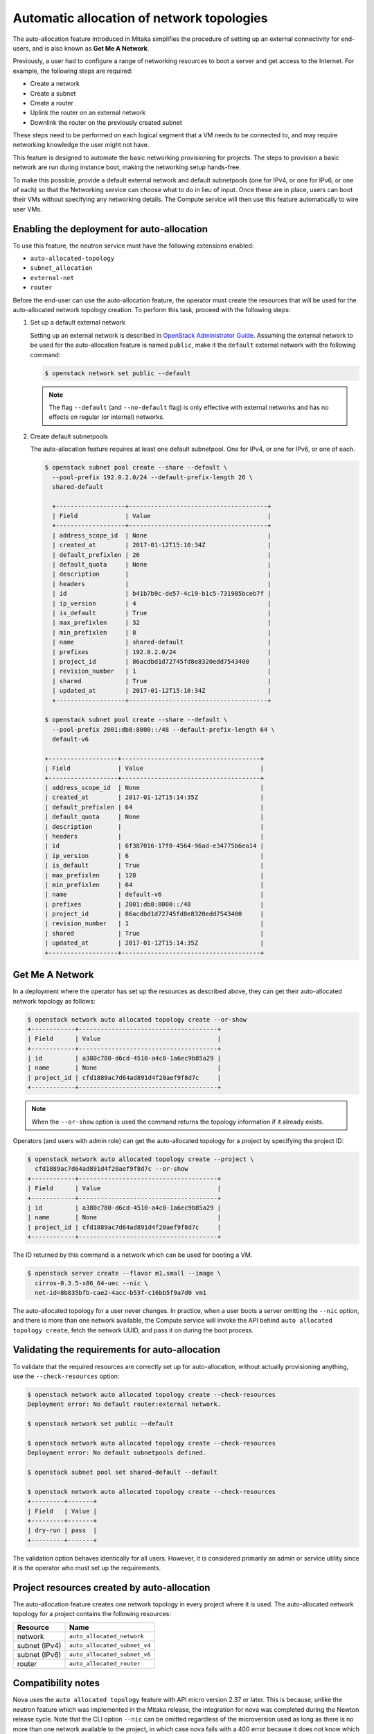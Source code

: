 .. _config-auto-allocation:

==========================================
Automatic allocation of network topologies
==========================================

The auto-allocation feature introduced in Mitaka simplifies the procedure of
setting up an external connectivity for end-users, and is also known as **Get
Me A Network**.

Previously, a user had to configure a range of networking resources to boot
a server and get access to the Internet. For example, the following steps
are required:

* Create a network
* Create a subnet
* Create a router
* Uplink the router on an external network
* Downlink the router on the previously created subnet

These steps need to be performed on each logical segment that a VM needs to
be connected to, and may require networking knowledge the user might not
have.

This feature is designed to automate the basic networking provisioning for
projects. The steps to provision a basic network are run during instance
boot, making the networking setup hands-free.

To make this possible, provide a default external network and default
subnetpools (one for IPv4, or one for IPv6, or one of each) so that the
Networking service can choose what to do in lieu of input. Once these are in
place, users can boot their VMs without specifying any networking details.
The Compute service will then use this feature automatically to wire user
VMs.

Enabling the deployment for auto-allocation
-------------------------------------------

To use this feature, the neutron service must have the following extensions
enabled:

* ``auto-allocated-topology``
* ``subnet_allocation``
* ``external-net``
* ``router``

Before the end-user can use the auto-allocation feature, the operator must
create the resources that will be used for the auto-allocated network
topology creation. To perform this task, proceed with the following steps:

#. Set up a default external network

   Setting up an external network is described in
   `OpenStack Administrator Guide
   <https://docs.openstack.org/admin-guide/networking-adv-features.html>`_.
   Assuming the external network to be used for the auto-allocation feature
   is named ``public``, make it the ``default`` external network
   with the following command:

   .. code-block:: console

      $ openstack network set public --default

   .. note::

      The flag ``--default`` (and ``--no-default`` flag) is only effective
      with external networks and has no effects on regular (or internal)
      networks.

#. Create default subnetpools

   The auto-allocation feature requires at least one default
   subnetpool. One for IPv4, or one for IPv6, or one of each.

   .. code-block:: console

      $ openstack subnet pool create --share --default \
        --pool-prefix 192.0.2.0/24 --default-prefix-length 26 \
        shared-default

        +-------------------+--------------------------------------+
        | Field             | Value                                |
        +-------------------+--------------------------------------+
        | address_scope_id  | None                                 |
        | created_at        | 2017-01-12T15:10:34Z                 |
        | default_prefixlen | 26                                   |
        | default_quota     | None                                 |
        | description       |                                      |
        | headers           |                                      |
        | id                | b41b7b9c-de57-4c19-b1c5-731985bceb7f |
        | ip_version        | 4                                    |
        | is_default        | True                                 |
        | max_prefixlen     | 32                                   |
        | min_prefixlen     | 8                                    |
        | name              | shared-default                       |
        | prefixes          | 192.0.2.0/24                         |
        | project_id        | 86acdbd1d72745fd8e8320edd7543400     |
        | revision_number   | 1                                    |
        | shared            | True                                 |
        | updated_at        | 2017-01-12T15:10:34Z                 |
        +-------------------+--------------------------------------+

      $ openstack subnet pool create --share --default \
        --pool-prefix 2001:db8:8000::/48 --default-prefix-length 64 \
        default-v6

      +-------------------+--------------------------------------+
      | Field             | Value                                |
      +-------------------+--------------------------------------+
      | address_scope_id  | None                                 |
      | created_at        | 2017-01-12T15:14:35Z                 |
      | default_prefixlen | 64                                   |
      | default_quota     | None                                 |
      | description       |                                      |
      | headers           |                                      |
      | id                | 6f387016-17f0-4564-96ad-e34775b6ea14 |
      | ip_version        | 6                                    |
      | is_default        | True                                 |
      | max_prefixlen     | 128                                  |
      | min_prefixlen     | 64                                   |
      | name              | default-v6                           |
      | prefixes          | 2001:db8:8000::/48                   |
      | project_id        | 86acdbd1d72745fd8e8320edd7543400     |
      | revision_number   | 1                                    |
      | shared            | True                                 |
      | updated_at        | 2017-01-12T15:14:35Z                 |
      +-------------------+--------------------------------------+

Get Me A Network
----------------

In a deployment where the operator has set up the resources as described above,
they can get their auto-allocated network topology as follows:

.. code-block:: console

   $ openstack network auto allocated topology create --or-show
   +------------+--------------------------------------+
   | Field      | Value                                |
   +------------+--------------------------------------+
   | id         | a380c780-d6cd-4510-a4c0-1a6ec9b85a29 |
   | name       | None                                 |
   | project_id | cfd1889ac7d64ad891d4f20aef9f8d7c     |
   +------------+--------------------------------------+

.. note::

    When the ``--or-show`` option is used the command returns the topology
    information if it already exists.

Operators (and users with admin role) can get the auto-allocated topology for a
project by specifying the project ID:

.. code-block:: console

   $ openstack network auto allocated topology create --project \
     cfd1889ac7d64ad891d4f20aef9f8d7c --or-show
   +------------+--------------------------------------+
   | Field      | Value                                |
   +------------+--------------------------------------+
   | id         | a380c780-d6cd-4510-a4c0-1a6ec9b85a29 |
   | name       | None                                 |
   | project_id | cfd1889ac7d64ad891d4f20aef9f8d7c     |
   +------------+--------------------------------------+

The ID returned by this command is a network which can be used for booting
a VM.

.. code-block:: console

   $ openstack server create --flavor m1.small --image \
     cirros-0.3.5-x86_64-uec --nic \
     net-id=8b835bfb-cae2-4acc-b53f-c16bb5f9a7d0 vm1

The auto-allocated topology for a user never changes. In practice, when a user
boots a server omitting the ``--nic`` option, and there is more than one
network available, the Compute service will invoke the API behind
``auto allocated topology create``, fetch the network UUID, and pass it on
during the boot process.

Validating the requirements for auto-allocation
-----------------------------------------------

To validate that the required resources are correctly set up for
auto-allocation, without actually provisioning anything, use
the ``--check-resources`` option:

.. code-block:: console

   $ openstack network auto allocated topology create --check-resources
   Deployment error: No default router:external network.

   $ openstack network set public --default

   $ openstack network auto allocated topology create --check-resources
   Deployment error: No default subnetpools defined.

   $ openstack subnet pool set shared-default --default

   $ openstack network auto allocated topology create --check-resources
   +---------+-------+
   | Field   | Value |
   +---------+-------+
   | dry-run | pass  |
   +---------+-------+

The validation option behaves identically for all users. However, it
is considered primarily an admin or service utility since it is the
operator who must set up the requirements.

Project resources created by auto-allocation
--------------------------------------------

The auto-allocation feature creates one network topology in every project
where it is used. The auto-allocated network topology for a project contains
the following resources:

+--------------------+------------------------------+
|Resource            |Name                          |
+====================+==============================+
|network             |``auto_allocated_network``    |
+--------------------+------------------------------+
|subnet (IPv4)       |``auto_allocated_subnet_v4``  |
+--------------------+------------------------------+
|subnet (IPv6)       |``auto_allocated_subnet_v6``  |
+--------------------+------------------------------+
|router              |``auto_allocated_router``     |
+--------------------+------------------------------+

Compatibility notes
-------------------

Nova uses the ``auto allocated topology`` feature with API micro
version 2.37 or later. This is because, unlike the neutron feature
which was implemented in the Mitaka release, the integration for
nova was completed during the Newton release cycle. Note that
the CLI option ``--nic`` can be omitted regardless of the microversion
used as long as there is no more than one network available to the
project, in which case nova fails with a 400 error because it
does not know which network to use. Furthermore, nova does not start
using the feature, regardless of whether or not a user requests
micro version 2.37 or later, unless all of the ``nova-compute``
services are running Newton-level code.
